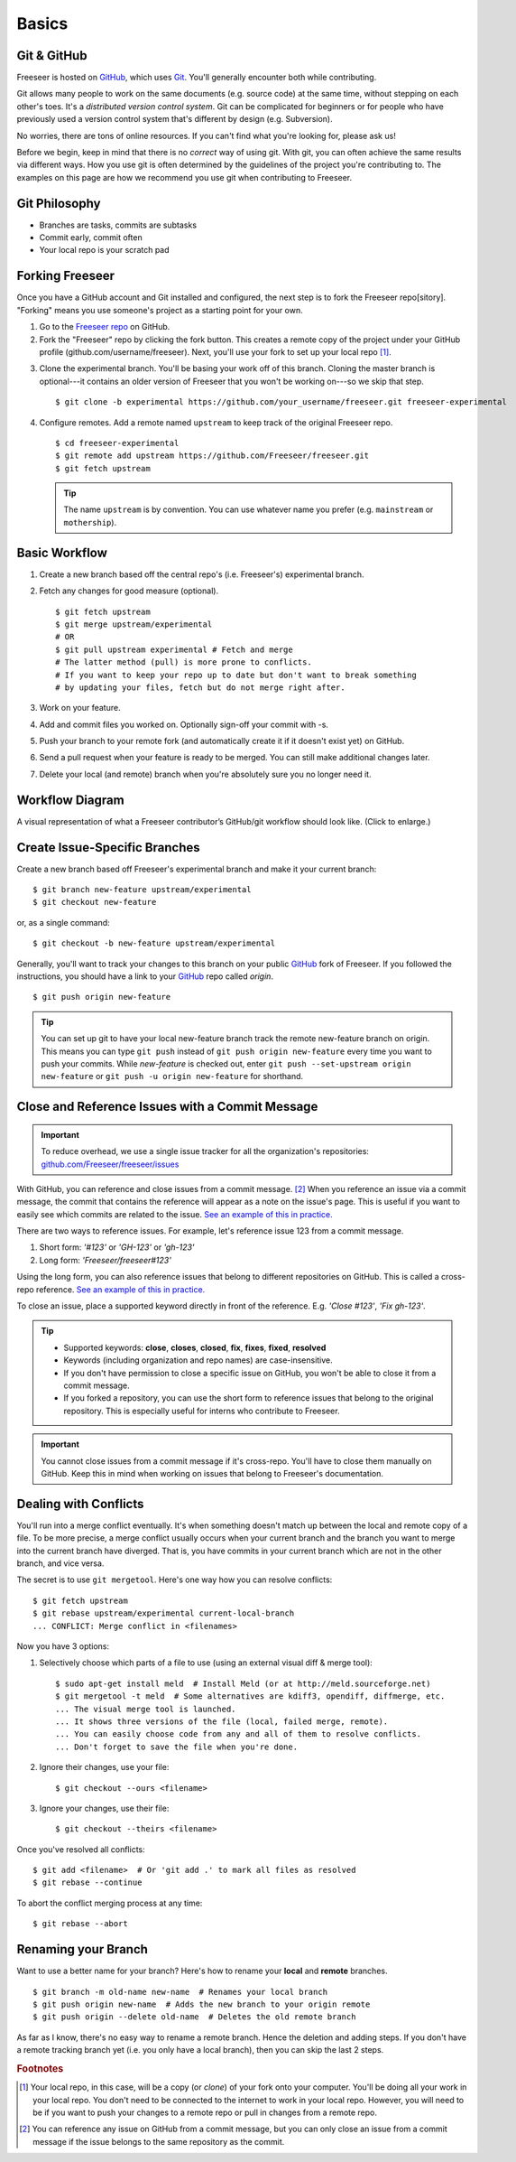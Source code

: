 Basics
======

Git & GitHub
------------

Freeseer is hosted on `GitHub <http://github.com>`_, which uses `Git
<http://git-scm.com/>`_. You'll generally encounter both while contributing.

Git allows many people to work on the same documents (e.g. source code) at the
same time, without stepping on each other's toes. It's a *distributed version
control system*. Git can be complicated for beginners or for people who have
previously used a version control system that's different by design (e.g. Subversion).

No worries, there are tons of online resources. If you can't find what you're
looking for, please ask us!

Before we begin, keep in mind that there is no *correct* way of using git. With
git, you can often achieve the same results via different ways. How you use git
is often determined by the guidelines of the project you're contributing to.
The examples on this page are how we recommend you use git when contributing to
Freeseer.

.. seealso::

   * Set up Git and your GitHub account
     :math:`\rightarrow` `help.github.com <http://help.github.com>`_
   
   * Learn by doing
     :math:`\rightarrow` `Try Git <http://try.github.com/>`_
   
   * Learn by watching
     :math:`\rightarrow` `Git Videos <http://git-scm.com/videos>`_

   * Learn by reading
     :math:`\rightarrow` `Pro Git book <http://book.git-scm.com>`_ (free)

   * Forgetful?
     :math:`\rightarrow` `Git Cheat Sheet <https://na1.salesforce.com/help/doc/en/salesforce_git_developer_cheatsheet.pdf>`_

   * Eclipse is your preferred IDE?
     :math:`\rightarrow` `Eclipse Git Plugin <https://github.com/blog/1181-eclipse-git-plugin-2-0-released>`_

   * Prefer GUIs over CLIs?
     :math:`\rightarrow` `GitHub for Windows <http://windows.github.com/>`_ or
     `GitHub for Mac <http://mac.github.com/>`_



Git Philosophy
--------------
- Branches are tasks, commits are subtasks
- Commit early, commit often
- Your local repo is your scratch pad


Forking Freeseer
----------------

Once you have a GitHub account and Git installed and configured, the next step is to fork the Freeseer repo[sitory].
"Forking" means you use someone's project as a starting point for your own.

1. Go to the `Freeseer repo <https://github.com/Freeseer/freeseer>`_ on GitHub.
2. Fork the "Freeseer" repo by clicking the fork button. This creates a remote
   copy of the project under your GitHub profile (github.com/username/freeseer).
   Next, you'll use your fork to set up your local repo [#f1]_.

.. image:: /images/fork.jpg
    :align: center
    :alt: Click the fork button on the page *github.com/Freeseer/freeseer*.

3. Clone the experimental branch. You'll be basing your work off of this branch.
   Cloning the master branch is optional---it contains an older version of
   Freeseer that you won't be working on---so we skip that step. ::

    $ git clone -b experimental https://github.com/your_username/freeseer.git freeseer-experimental

4. Configure remotes. Add a remote named ``upstream`` to keep track of the original Freeseer repo. ::

    $ cd freeseer-experimental
    $ git remote add upstream https://github.com/Freeseer/freeseer.git
    $ git fetch upstream

   .. tip:: The name ``upstream`` is by convention. You can use whatever name
     you prefer (e.g. ``mainstream`` or ``mothership``). 


Basic Workflow
--------------

.. todo:: (Dennis) See NumPy's docs (Development workflow), ThinkUp's docs (Developer), and my Google Doc's Freeseer scrap notes!

1. Create a new branch based off the central repo's (i.e. Freeseer's) experimental branch.
2. Fetch any changes for good measure (optional). ::

    $ git fetch upstream
    $ git merge upstream/experimental
    # OR
    $ git pull upstream experimental # Fetch and merge
    # The latter method (pull) is more prone to conflicts.
    # If you want to keep your repo up to date but don't want to break something
    # by updating your files, fetch but do not merge right after.

3. Work on your feature.
4. Add and commit files you worked on. Optionally sign-off your commit with -s.
5. Push your branch to your remote fork (and automatically create it if it doesn't exist yet) on GitHub.
6. Send a pull request when your feature is ready to be merged. You can still make additional changes later.
7. Delete your local (and remote) branch when you're absolutely sure you no longer need it.

Workflow Diagram
----------------
A visual representation of what a Freeseer contributor’s GitHub/git workflow should look like. (Click to enlarge.)

.. todo:: Finish diagram


Create Issue-Specific Branches
------------------------------

Create a new branch based off Freeseer's experimental branch and make it your current branch::

    $ git branch new-feature upstream/experimental
    $ git checkout new-feature

or, as a single command::

    $ git checkout -b new-feature upstream/experimental
    
Generally, you'll want to track your changes to this branch on your public `GitHub <http://github.com>`_ fork of Freeseer.
If you followed the instructions, you should have a link to your `GitHub <http://github.com>`_ repo called `origin`.
::

    $ git push origin new-feature

.. tip::

   You can set up git to have your local new-feature branch track the remote new-feature branch on origin.
   This means you can type ``git push`` instead of ``git push origin new-feature`` every time you want to push your commits.
   While `new-feature` is checked out, enter ``git push --set-upstream origin new-feature`` or ``git push -u origin new-feature``
   for shorthand.

.. seealso::

   Be descriptive when naming your new branch! See :ref:`branch naming suggestions <branch-names>`.


Close and Reference Issues with a Commit Message
------------------------------------------------

.. important::
  To reduce overhead, we use a single issue tracker for all the organization's repositories:
  `github.com/Freeseer/freeseer/issues <https://github.com/Freeseer/freeseer/issues>`_

With GitHub, you can reference and close issues from a commit message. [#f2]_
When you reference an issue via a commit message, the commit that contains the
reference will appear as a note on the issue's page. This is useful if you
want to easily see which commits are related to the issue.
`See an example of this in practice.
<https://github.com/Freeseer/freeseer/issues/258#commit-ref-c578203>`_

There are two ways to reference issues.
For example, let's reference issue 123 from a commit message.

1. Short form: `'#123'` or `'GH-123'` or `'gh-123'`
2. Long form: `'Freeseer/freeseer#123'`

Using the long form, you can also reference issues that belong to different
repositories on GitHub. This is called a cross-repo reference.
`See an example of this in practice.
<https://github.com/Freeseer/freeseer/issues/266#commit-ref-619d989>`_

To close an issue, place a supported keyword directly in front of the reference.
E.g. `'Close #123'`, `'Fix gh-123'`.

.. tip::

  - Supported keywords: **close**, **closes**, **closed**, **fix**, **fixes**, **fixed**, **resolved**

  - Keywords (including organization and repo names) are case-insensitive.
      
  - If you don't have permission to close a specific issue on GitHub,
    you won't be able to close it from a commit message.

  - If you forked a repository, you can use the short form to reference issues
    that belong to the original repository. This is especially useful for
    interns who contribute to Freeseer.

.. important:: You cannot close issues from a commit message if it's cross-repo.
               You'll have to close them manually on GitHub. Keep this in mind
               when working on issues that belong to Freeseer's documentation.


Dealing with Conflicts
----------------------

You'll run into a merge conflict eventually.
It's when something doesn't match up between the local and remote copy of a file.
To be more precise, a merge conflict usually occurs when your current branch and the branch you want to merge into the current branch
have diverged. That is, you have commits in your current branch which are not in the other branch, and vice versa.

The secret is to use ``git mergetool``. Here's one way how you can resolve conflicts::

    $ git fetch upstream
    $ git rebase upstream/experimental current-local-branch
    ... CONFLICT: Merge conflict in <filenames>

Now you have 3 options:

1) Selectively choose which parts of a file to use (using an external visual diff & merge tool)::

    $ sudo apt-get install meld  # Install Meld (or at http://meld.sourceforge.net)
    $ git mergetool -t meld  # Some alternatives are kdiff3, opendiff, diffmerge, etc.
    ... The visual merge tool is launched.
    ... It shows three versions of the file (local, failed merge, remote).
    ... You can easily choose code from any and all of them to resolve conflicts.
    ... Don't forget to save the file when you're done.

2) Ignore their changes, use your file::

    $ git checkout --ours <filename>

3) Ignore your changes, use their file::

    $ git checkout --theirs <filename>

Once you've resolved all conflicts::

    $ git add <filename>  # Or 'git add .' to mark all files as resolved
    $ git rebase --continue

To abort the conflict merging process at any time::

    $ git rebase --abort


Renaming your Branch
--------------------

Want to use a better name for your branch?
Here's how to rename your **local** and **remote** branches.

::

    $ git branch -m old-name new-name  # Renames your local branch
    $ git push origin new-name  # Adds the new branch to your origin remote
    $ git push origin --delete old-name  # Deletes the old remote branch

As far as I know, there's no easy way to rename a remote branch.
Hence the deletion and adding steps.
If you don't have a remote tracking branch yet (i.e. you only have a local branch), then you can skip the last 2 steps.

.. rubric:: Footnotes

.. [#f1] Your local repo, in this case, will be a copy (or *clone*) of your fork onto your computer.
         You'll be doing all your work in your local repo. You don't need to be
         connected to the internet to work in your local repo. However, you will
         need to be if you want to push your changes to a remote repo or pull in
         changes from a remote repo.

.. [#f2] You can reference any issue on GitHub from a commit message, but you
         can only close an issue from a commit message if the issue belongs to
         the same repository as the commit.
         
